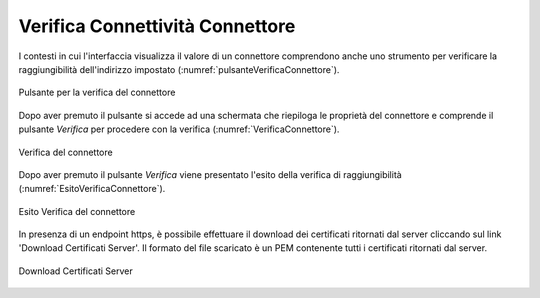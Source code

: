 .. _verificaConnettivitaConnettore:

Verifica Connettività Connettore
~~~~~~~~~~~~~~~~~~~~~~~~~~~~~~~~


I contesti in cui l'interfaccia visualizza il valore di un connettore comprendono anche uno strumento per verificare la raggiungibilità dell'indirizzo impostato (:numref:`pulsanteVerificaConnettore`).

.. figure:: ../../_figure_console/PulsanteVerificaConnettore.png
    :scale: 100%
    :align: center
    :name: pulsanteVerificaConnettore

    Pulsante per la verifica del connettore

Dopo aver premuto il pulsante si accede ad una schermata che riepiloga le proprietà del connettore e comprende il pulsante *Verifica* per procedere con la verifica (:numref:`VerificaConnettore`).

.. figure:: ../../_figure_console/VerificaConnettore.png
    :scale: 100%
    :align: center
    :name: VerificaConnettore

    Verifica del connettore

Dopo aver premuto il pulsante *Verifica* viene presentato l'esito della verifica di raggiungibilità (:numref:`EsitoVerificaConnettore`).

.. figure:: ../../_figure_console/EsitoVerificaConnettore.png
    :scale: 100%
    :align: center
    :name: EsitoVerificaConnettore

    Esito Verifica del connettore

In presenza di un endpoint https, è possibile effettuare il download dei certificati ritornati dal server cliccando sul link 'Download Certificati Server'. Il formato del file scaricato è un PEM contenente tutti i certificati ritornati dal server.

.. figure:: ../../_figure_console/DownloadCertificatoServer.png
    :scale: 100%
    :align: center
    :name: DownloadCertificatoServer

    Download Certificati Server
